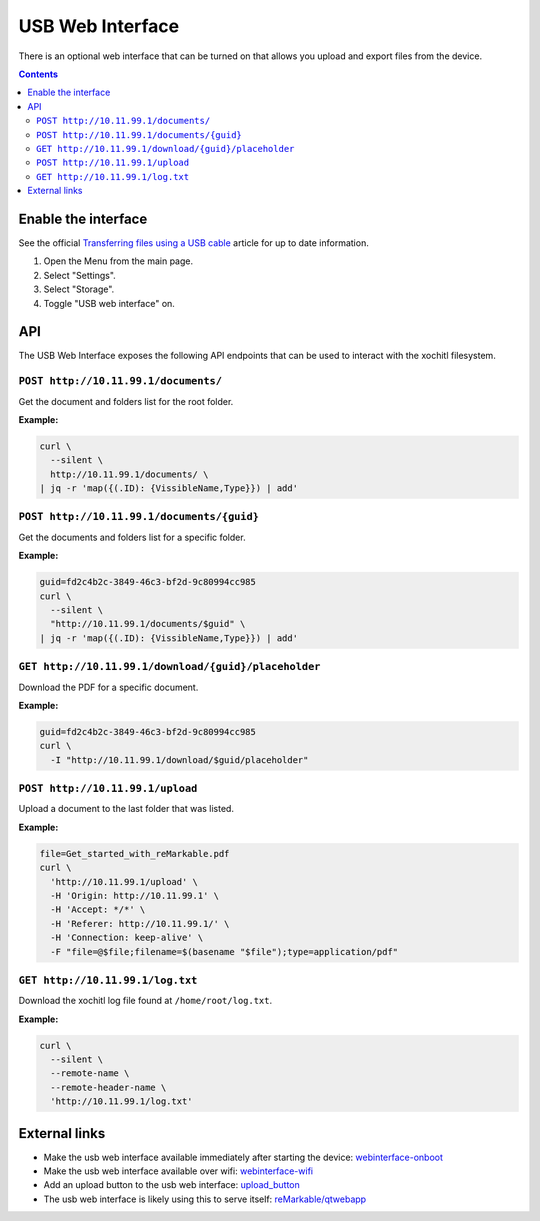 =================
USB Web Interface
=================

There is an optional web interface that can be turned on that allows you upload and export files from the device.

.. contents:: Contents
   :local:
   :backlinks: none

Enable the interface
====================
See the official `Transferring files using a USB cable <https://support.remarkable.com/s/article/Transferring-files-using-a-USB-cable>`_ article for up to date information.

1. Open the Menu from the main page.
2. Select "Settings".
3. Select "Storage".
4. Toggle "USB web interface" on.

API
===

The USB Web Interface exposes the following API endpoints that can be used to interact with the xochitl filesystem.

``POST http://10.11.99.1/documents/``
-------------------------------------

Get the document and folders list for the root folder.

**Example:**

.. code:: bash

  curl \
    --silent \
    http://10.11.99.1/documents/ \
  | jq -r 'map({(.ID): {VissibleName,Type}}) | add'

``POST http://10.11.99.1/documents/{guid}``
-------------------------------------------

Get the documents and folders list for a specific folder.

**Example:**

.. code:: bash

  guid=fd2c4b2c-3849-46c3-bf2d-9c80994cc985
  curl \
    --silent \
    "http://10.11.99.1/documents/$guid" \
  | jq -r 'map({(.ID): {VissibleName,Type}}) | add'

``GET http://10.11.99.1/download/{guid}/placeholder``
-----------------------------------------------------

Download the PDF for a specific document.

**Example:**

.. code:: bash

  guid=fd2c4b2c-3849-46c3-bf2d-9c80994cc985
  curl \
    -I "http://10.11.99.1/download/$guid/placeholder"

``POST http://10.11.99.1/upload``
---------------------------------

Upload a document to the last folder that was listed.

**Example:**

.. code:: bash

  file=Get_started_with_reMarkable.pdf
  curl \
    'http://10.11.99.1/upload' \
    -H 'Origin: http://10.11.99.1' \
    -H 'Accept: */*' \
    -H 'Referer: http://10.11.99.1/' \
    -H 'Connection: keep-alive' \
    -F "file=@$file;filename=$(basename "$file");type=application/pdf"

``GET http://10.11.99.1/log.txt``
---------------------------------

Download the xochitl log file found at ``/home/root/log.txt``.

**Example:**

.. code:: bash

  curl \
    --silent \
    --remote-name \
    --remote-header-name \
    'http://10.11.99.1/log.txt'

External links
==============

- Make the usb web interface available immediately after starting the device: `webinterface-onboot <https://github.com/rM-self-serve/webinterface-onboot>`_
- Make the usb web interface available over wifi: `webinterface-wifi <https://github.com/rM-self-serve/webinterface-wifi>`_
- Add an upload button to the usb web interface: `upload_button <https://github.com/rM-self-serve/upload_button>`_
- The usb web interface is likely using this to serve itself: `reMarkable/qtwebapp <https://github.com/reMarkable/qtwebapp>`_
